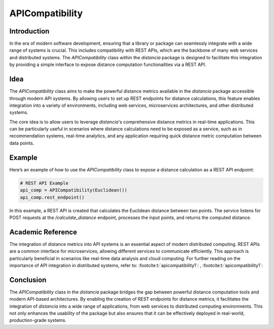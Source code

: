 APICompatibility
=================

Introduction
------------

In the era of modern software development, ensuring that a library or package can seamlessly integrate with a wide range of systems is crucial. This includes compatibility with REST APIs, which are the backbone of many web services and distributed systems. The `APICompatibility` class within the `distancia` package is designed to facilitate this integration by providing a simple interface to expose distance computation functionalities via a REST API.

Idea
----

The `APICompatibility` class aims to make the powerful distance metrics available in the `distancia` package accessible through modern API systems. By allowing users to set up REST endpoints for distance calculations, this feature enables integration into a variety of environments, including web services, microservices architectures, and other distributed systems.

The core idea is to allow users to leverage `distancia`'s comprehensive distance metrics in real-time applications. This can be particularly useful in scenarios where distance calculations need to be exposed as a service, such as in recommendation systems, real-time analytics, and any application requiring quick distance metric computation between data points.

Example
-------

Here’s an example of how to use the `APICompatibility` class to expose a distance calculation as a REST API endpoint:

.. code-block:: python

  # REST API Example
  api_comp = APICompatibility(Euclidean())
  api_comp.rest_endpoint()


In this example, a REST API is created that calculates the Euclidean distance between two points. The service listens for POST requests at the `/calculate_distance` endpoint, processes the input points, and returns the computed distance.

Academic Reference
------------------

The integration of distance metrics into API systems is an essential aspect of modern distributed computing. REST APIs are a common interface for microservices, allowing different services to communicate efficiently. This approach is particularly beneficial in scenarios like real-time data analysis and cloud computing. For further reading on the importance of API integration in distributed systems, refer to: :footcite:t:`apicompatibility1`: , :footcite:t:`apicompatibility1`:

.. footbibliography::



Conclusion
----------

The `APICompatibility` class in the `distancia` package bridges the gap between powerful distance computation tools and modern API-based architectures. By enabling the creation of REST endpoints for distance metrics, it facilitates the integration of `distancia` into a wide range of applications, from web services to distributed computing environments. This not only enhances the usability of the package but also ensures that it can be effectively deployed in real-world, production-grade systems.
